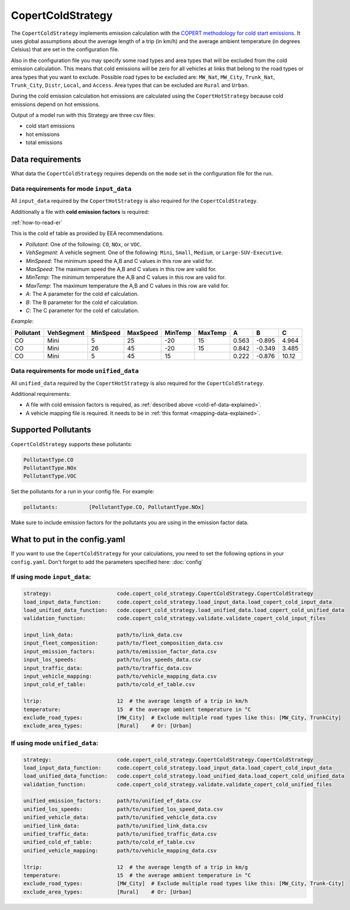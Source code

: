 CopertColdStrategy
==================

The ``CopertColdStrategy`` implements emission calculation with the
`COPERT methodology for cold start emissions <https://www.eea.europa.eu/publications/emep-eea-guidebook-2016/>`_.
It uses global assumptions about the average length of a trip (in km/h) and the average ambient temperature
(in degrees Celsius) that are set in the configuration file.

Also in the configuration file you may specify some road types and area types that will be excluded
from the cold emission calculation. This means that cold emissions will be zero for all vehicles at links that belong
to the road types or area types that you want to exclude.
Possible road types to be excluded are: ``MW_Nat``, ``MW_City``, ``Trunk_Nat``, ``Trunk_City``, ``Distr``,
``Local``, and ``Access``. Area types that can be excluded are ``Rural`` and ``Urban``.

During the cold emission calculation hot emissions are calculated using the ``CopertHotStrategy`` because
cold emissions depend on hot emissions.

Output of a model run with this Strategy are three csv files:

- cold start emissions
- hot emissions
- total emissions

Data requirements
-----------------

What data the ``CopertColdStrategy`` requires depends on the ``mode`` set in the configuration file for the run.

Data requirements for mode ``input_data``
'''''''''''''''''''''''''''''''''''''''''

All ``input_data`` required by the ``CopertHotStrategy`` is also required for the ``CopertColdStrategy``.

.. _cold-ef-data-explained:

Additionally a file with **cold emission factors** is required:

.. image:: ../../diagrams/cold_ef_table.png
    :height: 250
    :width: 250

:ref:`how-to-read-er`

This is the cold ef table as provided by EEA recommendations.

- *Pollutant*: One of the following: ``CO``, ``NOx``, or ``VOC``.
- *VehSegment*: A vehicle segment. One of the following: ``Mini``, ``Small``, ``Medium``, or ``Large-SUV-Executive``.
- *MinSpeed*: The minimum speed the A,B and C values in this row are valid for.
- *MaxSpeed*: The maximum speed the A,B and C values in this row are valid for.
- *MinTemp*: The minimum temperature the A,B and C values in this row are valid for.
- *MaxTemp*: The maximum temperature the A,B and C values in this row are valid for.
- *A*: The A parameter for the cold ef calculation.
- *B*: The B parameter for the cold ef calculation.
- *C*: The C parameter for the cold ef calculation.

*Example*:

========= ========== ======== ======== ======= ======= ===== ====== =====
Pollutant VehSegment MinSpeed MaxSpeed MinTemp MaxTemp A     B      C
========= ========== ======== ======== ======= ======= ===== ====== =====
CO        Mini       5        25       -20     15      0.563 -0.895 4.964
CO        Mini       26       45       -20     15      0.842 -0.349 3.485
CO        Mini       5        45       15              0.222 -0.876 10.12
========= ========== ======== ======== ======= ======= ===== ====== =====

Data requirements for mode ``unified_data``
'''''''''''''''''''''''''''''''''''''''''''

All ``unified_data`` required by the ``CopertHotStrategy`` is also required for the ``CopertColdStrategy``.

Additional requirements:

- A file with cold emission factors is required, as :ref:`described above <cold-ef-data-explained>`.
- A vehicle mapping file is required. It needs to be in :ref:`this format <mapping-data-explained>`.

Supported Pollutants
--------------------

``CopertColdStrategy`` supports these pollutants:

.. code-block:: yaml

    PollutantType.CO
    PollutantType.NOx
    PollutantType.VOC

Set the pollutants for a run in your config file. For example:

.. code-block:: yaml

    pollutants:          [PollutantType.CO, PollutantType.NOx]

Make sure to include emission factors for the pollutants you are using in the emission factor data.

What to put in the config.yaml
------------------------------
If you want to use the ``CopertColdStrategy`` for your calculations, you need to set
the following options in your ``config.yaml``.
Don't forget to add the parameters specified here: :doc:`config`

If using mode ``input_data``:
'''''''''''''''''''''''''''''

.. code-block:: yaml

    strategy:                     code.copert_cold_strategy.CopertColdStrategy.CopertColdStrategy
    load_input_data_function:     code.copert_cold_strategy.load_input_data.load_copert_cold_input_data
    load_unified_data_function:   code.copert_cold_strategy.load_unified_data.load_copert_cold_unified_data
    validation_function:          code.copert_cold_strategy.validate.validate_copert_cold_input_files

    input_link_data:              path/to/link_data.csv
    input_fleet_composition:      path/to/fleet_composition_data.csv
    input_emission_factors:       path/to/emission_factor_data.csv
    input_los_speeds:             path/to/los_speeds_data.csv
    input_traffic_data:           path/to/traffic_data.csv
    input_vehicle_mapping:        path/to/vehicle_mapping_data.csv
    input_cold_ef_table:          path/to/cold_ef_table.csv

    ltrip:                        12  # the average length of a trip in km/h
    temperature:                  15  # the average ambient temperature in °C
    exclude_road_types:           [MW_City]  # Exclude multiple road types like this: [MW_City, TrunkCity]
    exclude_area_types:           [Rural]    # Or: [Urban]

If using mode ``unified_data``:
'''''''''''''''''''''''''''''''

.. code-block:: yaml

    strategy:                     code.copert_cold_strategy.CopertColdStrategy.CopertColdStrategy
    load_input_data_function:     code.copert_cold_strategy.load_input_data.load_copert_cold_input_data
    load_unified_data_function:   code.copert_cold_strategy.load_unified_data.load_copert_cold_unified_data
    validation_function:          code.copert_cold_strategy.validate.validate_copert_cold_unified_files

    unified_emission_factors:     path/to/unified_ef_data.csv
    unified_los_speeds:           path/to/unified_los_speed_data.csv
    unified_vehicle_data:         path/to/unified_vehicle_data.csv
    unified_link_data:            path/to/unified_link_data.csv
    unified_traffic_data:         path/to/unified_traffic_data.csv
    unified_cold_ef_table:        path/to/cold_ef_table.csv
    unified_vehicle_mapping:      path/to/vehicle_mapping_data.csv

    ltrip:                        12  # the average length of a trip in km/g
    temperature:                  15  # the average ambient temperature in °C
    exclude_road_types:           [MW_City]  # Exclude multiple road types like this: [MW_City, Trunk-City]
    exclude_area_types:           [Rural]    # Or: [Urban]
